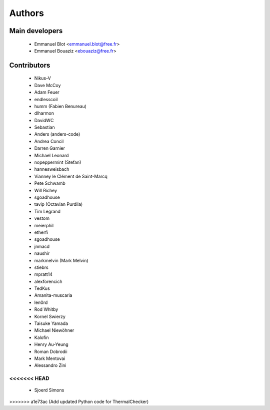 Authors
-------

Main developers
~~~~~~~~~~~~~~~

 * Emmanuel Blot <emmanuel.blot@free.fr>
 * Emmanuel Bouaziz <ebouaziz@free.fr>

Contributors
~~~~~~~~~~~~

 * Nikus-V
 * Dave McCoy
 * Adam Feuer
 * endlesscoil
 * humm (Fabien Benureau)
 * dlharmon
 * DavidWC
 * Sebastian
 * Anders (anders-code)
 * Andrea Concil
 * Darren Garnier
 * Michael Leonard
 * nopeppermint (Stefan)
 * hannesweisbach
 * Vianney le Clément de Saint-Marcq
 * Pete Schwamb
 * Will Richey
 * sgoadhouse
 * tavip (Octavian Purdila)
 * Tim Legrand
 * vestom
 * meierphil
 * etherfi
 * sgoadhouse
 * jnmacd
 * naushir
 * markmelvin (Mark Melvin)
 * stiebrs
 * mpratt14
 * alexforencich
 * TedKus
 * Amanita-muscaria
 * len0rd
 * Rod Whitby
 * Kornel Swierzy
 * Taisuke Yamada
 * Michael Niewöhner
 * Kalofin
 * Henry Au-Yeung
 * Roman Dobrodii
 * Mark Mentovai
 * Alessandro Zini
<<<<<<< HEAD
=======
 * Sjoerd Simons
>>>>>>> a1e73ac (Add updated Python code for ThermalChecker)
